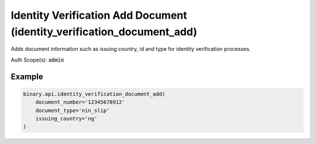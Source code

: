 
Identity Verification Add Document (identity_verification_document_add)
========================================================================================================

Adds document information such as issuing country, id and type for identity verification processes.

Auth Scope(s): :code:`admin`


.. py:method:: identity_verification_document_add(document_number: str, document_type: str, issuing_country: str, passthrough: Optional[Any] = None, req_id: Optional[int] = None) -> int

   :param document_number: The identification number of the document.
   :type document_number: str
   :param document_type: The type of the document based on provided `issuing_country` (can obtained from `residence_list` call).
   :type document_type: str
   :param issuing_country: 2-letter country code (can obtained from `residence_list` call).
   :type issuing_country: str
   :param passthrough: [Optional] Used to pass data through the websocket, which may be retrieved via the `echo_req` output field.
   :type passthrough: Optional[Any]
   :param req_id: [Optional] Used to map request to response.
   :type req_id: Optional[int]
   :returns: req_id
   :rtype: int


Example
"""""""

.. code-block:: python
  :name: binary.api.identity_verification_document_add

  binary.api.identity_verification_document_add(
      document_number='12345678912'
      document_type='nin_slip'
      issuing_country='ng'
  )

.. seealso::
   * `Binary API Docs for identity_verification_document_add <https://developers.binary.com/api/#identity_verification_document_add>`_
    